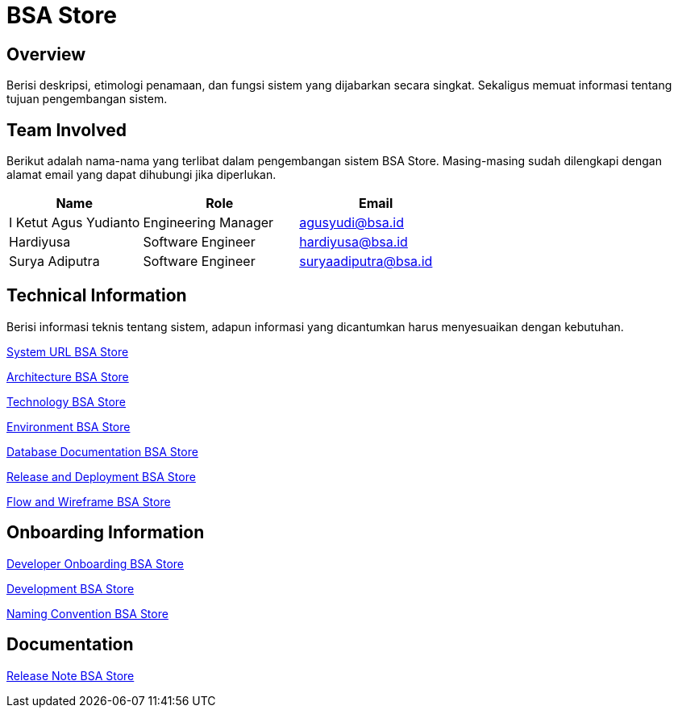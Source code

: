 = BSA Store

== Overview

Berisi deskripsi, etimologi penamaan, dan fungsi sistem yang dijabarkan secara singkat. Sekaligus memuat informasi tentang tujuan pengembangan sistem.

== Team Involved

Berikut adalah nama-nama yang terlibat dalam pengembangan sistem BSA Store. Masing-masing sudah dilengkapi dengan alamat email yang dapat dihubungi jika diperlukan.

[cols="30%,35%,35%",frame=all, grid=all]
|===
^.^h| *Name* 
^.^h| *Role* 
^.^h| *Email* 

| I Ketut Agus Yudianto 
| Engineering Manager 
| agusyudi@bsa.id

| Hardiyusa 
| Software Engineer 
| hardiyusa@bsa.id

| Surya Adiputra 
| Software Engineer 
| suryaadiputra@bsa.id
|===

== Technical Information

Berisi informasi teknis tentang sistem, adapun informasi yang dicantumkan harus menyesuaikan dengan kebutuhan.

<<./url-BSA-Store.adoc#, System URL BSA Store>>

<<./architecture-BSA-Store.adoc#, Architecture BSA Store>>

<<./technology-BSA-Store.adoc#, Technology BSA Store>>

<<./environment-BSA-Store.adoc#, Environment BSA Store>>

<<./database-BSA-Store.adoc#, Database Documentation BSA Store>>

<<./release-deploy-BSA-Store.adoc#, Release and Deployment BSA Store>>

<<./flow-wire-BSA-Store.adoc#, Flow and Wireframe BSA Store>>

== Onboarding Information

<<./dev-onboarding-BSA-Store.adoc#, Developer Onboarding BSA Store>>

<<./development-BSA-Store.adoc#, Development BSA Store>>

<<./naming-convention-BSA-Store.adoc#, Naming Convention BSA Store>>

== Documentation

// Berisi dokumen penunjang untuk penggunaan sistem. Berikut adalah dokumen yang biasa dimasukkan di dalamnya. Anda dapat memasukkan external link (Google Doc, Horven, Swagger, maupun lainnya dalam daftar dokumen berikut:

// User Guide (jika ada, external link)

// Dokumen Integrasi (jika ada, external link)

// Dokumen Maintenance (jika ada, external link)

// Dokumen API (jika ada, external link)

<<./release-note-BSA-Store.adoc#, Release Note BSA Store>>
